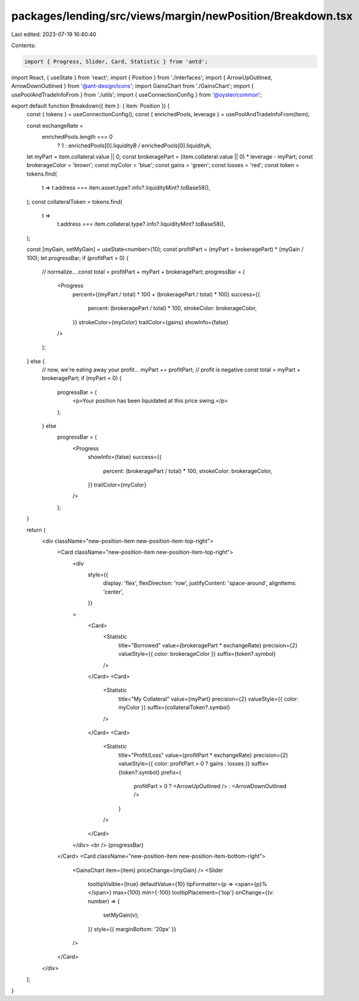packages/lending/src/views/margin/newPosition/Breakdown.tsx
===========================================================

Last edited: 2023-07-19 16:40:40

Contents:

.. code-block:: tsx

    import { Progress, Slider, Card, Statistic } from 'antd';
import React, { useState } from 'react';
import { Position } from './interfaces';
import { ArrowUpOutlined, ArrowDownOutlined } from '@ant-design/icons';
import GainsChart from './GainsChart';
import { usePoolAndTradeInfoFrom } from './utils';
import { useConnectionConfig } from '@oyster/common';

export default function Breakdown({ item }: { item: Position }) {
  const { tokens } = useConnectionConfig();
  const { enrichedPools, leverage } = usePoolAndTradeInfoFrom(item);

  const exchangeRate =
    enrichedPools.length === 0
      ? 1
      : enrichedPools[0].liquidityB / enrichedPools[0].liquidityA;

  let myPart = item.collateral.value || 0;
  const brokeragePart = (item.collateral.value || 0) * leverage - myPart;
  const brokerageColor = 'brown';
  const myColor = 'blue';
  const gains = 'green';
  const losses = 'red';
  const token = tokens.find(
    t => t.address === item.asset.type?.info?.liquidityMint?.toBase58(),
  );
  const collateralToken = tokens.find(
    t =>
      t.address === item.collateral.type?.info?.liquidityMint?.toBase58(),
  );

  const [myGain, setMyGain] = useState<number>(10);
  const profitPart = (myPart + brokeragePart) * (myGain / 100);
  let progressBar;
  if (profitPart > 0) {
    // normalize...
    const total = profitPart + myPart + brokeragePart;
    progressBar = (
      <Progress
        percent={(myPart / total) * 100 + (brokeragePart / total) * 100}
        success={{
          percent: (brokeragePart / total) * 100,
          strokeColor: brokerageColor,
        }}
        strokeColor={myColor}
        trailColor={gains}
        showInfo={false}
      />
    );
  } else {
    // now, we're eating away your profit...
    myPart += profitPart; // profit is negative
    const total = myPart + brokeragePart;
    if (myPart < 0) {
      progressBar = (
        <p>Your position has been liquidated at this price swing.</p>
      );
    } else
      progressBar = (
        <Progress
          showInfo={false}
          success={{
            percent: (brokeragePart / total) * 100,
            strokeColor: brokerageColor,
          }}
          trailColor={myColor}
        />
      );
  }

  return (
    <div className="new-position-item new-position-item-top-right">
      <Card className="new-position-item new-position-item-top-right">
        <div
          style={{
            display: 'flex',
            flexDirection: 'row',
            justifyContent: 'space-around',
            alignItems: 'center',
          }}
        >
          <Card>
            <Statistic
              title="Borrowed"
              value={brokeragePart * exchangeRate}
              precision={2}
              valueStyle={{ color: brokerageColor }}
              suffix={token?.symbol}
            />
          </Card>
          <Card>
            <Statistic
              title="My Collateral"
              value={myPart}
              precision={2}
              valueStyle={{ color: myColor }}
              suffix={collateralToken?.symbol}
            />
          </Card>
          <Card>
            <Statistic
              title="Profit/Loss"
              value={profitPart * exchangeRate}
              precision={2}
              valueStyle={{ color: profitPart > 0 ? gains : losses }}
              suffix={token?.symbol}
              prefix={
                profitPart > 0 ? <ArrowUpOutlined /> : <ArrowDownOutlined />
              }
            />
          </Card>
        </div>
        <br />
        {progressBar}
      </Card>
      <Card className="new-position-item new-position-item-bottom-right">
        <GainsChart item={item} priceChange={myGain} />
        <Slider
          tooltipVisible={true}
          defaultValue={10}
          tipFormatter={p => <span>{p}%</span>}
          max={100}
          min={-100}
          tooltipPlacement={'top'}
          onChange={(v: number) => {
            setMyGain(v);
          }}
          style={{ marginBottom: '20px' }}
        />
      </Card>
    </div>
  );
}


